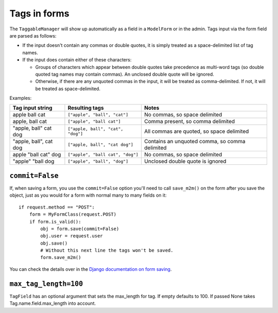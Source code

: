 .. _tags-in-forms:

Tags in forms
=============

The ``TaggableManager`` will show up automatically as a field in a
``ModelForm`` or in the admin. Tags input via the form field are parsed
as follows:

* If the input doesn't contain any commas or double quotes, it is simply
  treated as a space-delimited list of tag names.

* If the input does contain either of these characters:

  * Groups of characters which appear between double quotes take
    precedence as multi-word tags (so double quoted tag names may
    contain commas). An unclosed double quote will be ignored.

  * Otherwise, if there are any unquoted commas in the input, it will
    be treated as comma-delimited. If not, it will be treated as
    space-delimited.

Examples:

====================== ================================= ================================================
Tag input string       Resulting tags                    Notes
====================== ================================= ================================================
apple ball cat         ``["apple", "ball", "cat"]``      No commas, so space delimited
apple, ball cat        ``["apple", "ball cat"]``         Comma present, so comma delimited
"apple, ball" cat dog  ``["apple, ball", "cat", "dog"]`` All commas are quoted, so space delimited
"apple, ball", cat dog ``["apple, ball", "cat dog"]``    Contains an unquoted comma, so comma delimited
apple "ball cat" dog   ``["apple", "ball cat", "dog"]``  No commas, so space delimited
"apple" "ball dog      ``["apple", "ball", "dog"]``      Unclosed double quote is ignored
====================== ================================= ================================================


``commit=False``
~~~~~~~~~~~~~~~~

If, when saving a form, you use the ``commit=False`` option you'll need to call
``save_m2m()`` on the form after you save the object, just as you would for a
form with normal many to many fields on it::

    if request.method == "POST":
        form = MyFormClass(request.POST)
        if form.is_valid():
            obj = form.save(commit=False)
            obj.user = request.user
            obj.save()
            # Without this next line the tags won't be saved.
            form.save_m2m()

You can check the details over in the `Django documentation on form saving <https://docs.djangoproject.com/en/3.2/topics/forms/modelforms/#the-save-method>`_.


``max_tag_length=100``
~~~~~~~~~~~~~~~~~~~~~~~~~
``TagField`` has an optional argument that sets the max_length for tag. If empty defaults to 100. If passed None takes Tag.name.field.max_length into account.
